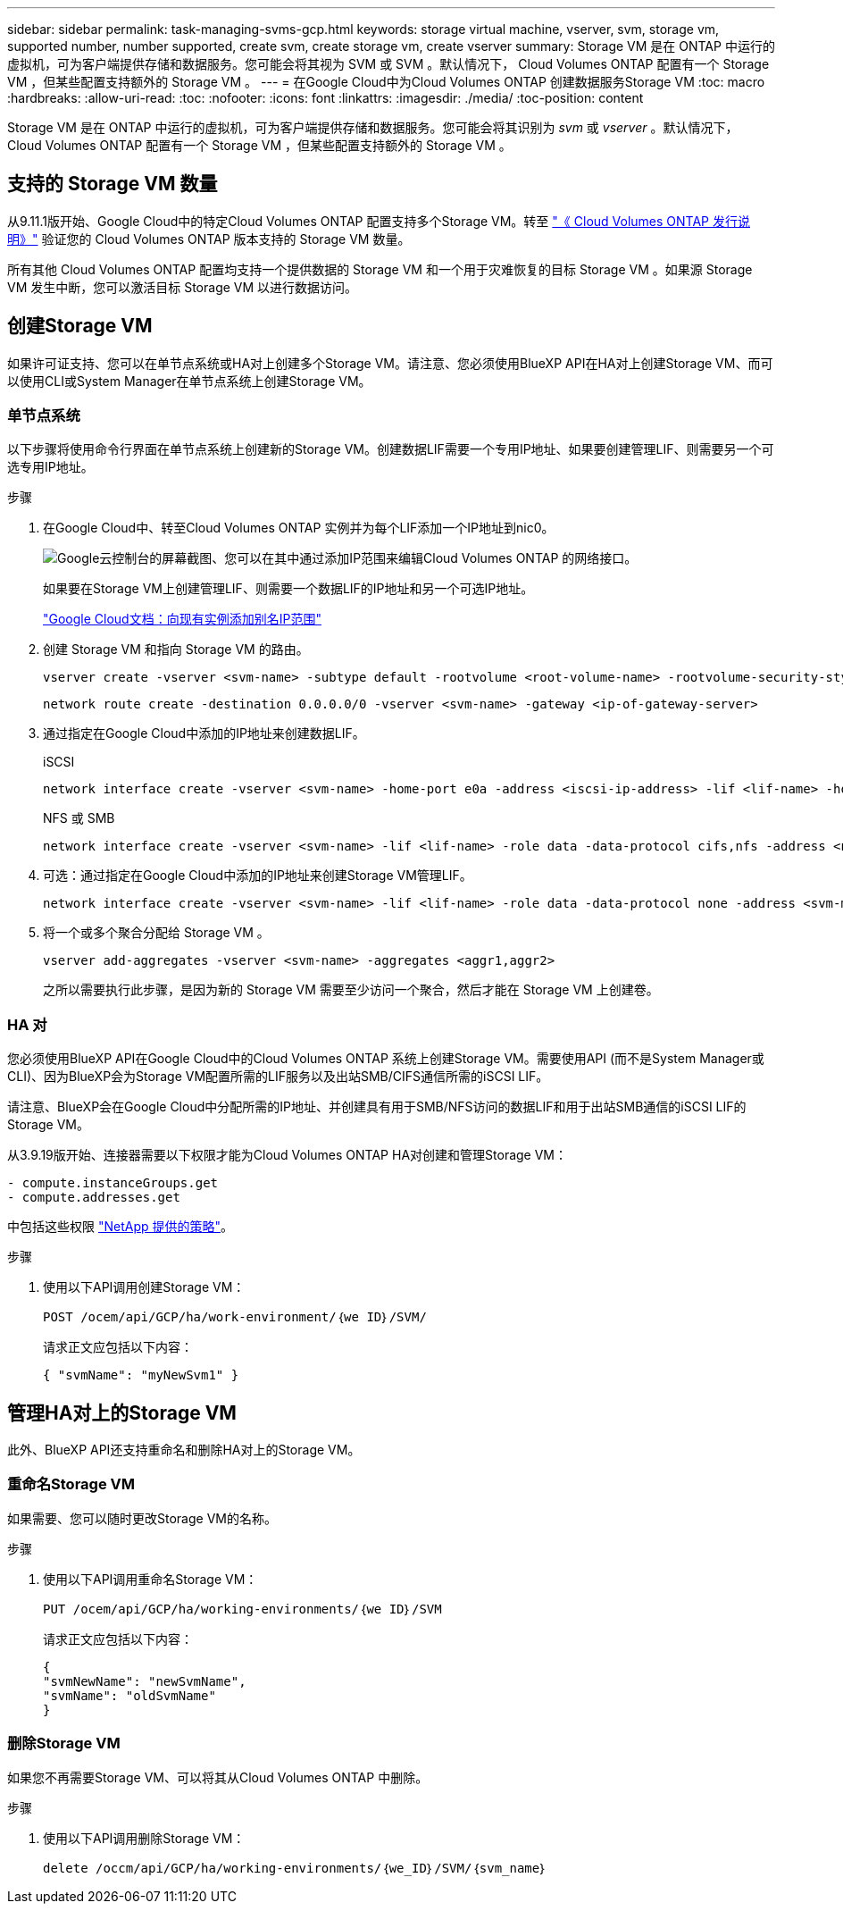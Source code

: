 ---
sidebar: sidebar 
permalink: task-managing-svms-gcp.html 
keywords: storage virtual machine, vserver, svm, storage vm, supported number, number supported, create svm, create storage vm, create vserver 
summary: Storage VM 是在 ONTAP 中运行的虚拟机，可为客户端提供存储和数据服务。您可能会将其视为 SVM 或 SVM 。默认情况下， Cloud Volumes ONTAP 配置有一个 Storage VM ，但某些配置支持额外的 Storage VM 。 
---
= 在Google Cloud中为Cloud Volumes ONTAP 创建数据服务Storage VM
:toc: macro
:hardbreaks:
:allow-uri-read: 
:toc: 
:nofooter: 
:icons: font
:linkattrs: 
:imagesdir: ./media/
:toc-position: content


[role="lead"]
Storage VM 是在 ONTAP 中运行的虚拟机，可为客户端提供存储和数据服务。您可能会将其识别为 _svm_ 或 _vserver_ 。默认情况下， Cloud Volumes ONTAP 配置有一个 Storage VM ，但某些配置支持额外的 Storage VM 。



== 支持的 Storage VM 数量

从9.11.1版开始、Google Cloud中的特定Cloud Volumes ONTAP 配置支持多个Storage VM。转至 https://docs.netapp.com/us-en/cloud-volumes-ontap-relnotes/index.html["《 Cloud Volumes ONTAP 发行说明》"^] 验证您的 Cloud Volumes ONTAP 版本支持的 Storage VM 数量。

所有其他 Cloud Volumes ONTAP 配置均支持一个提供数据的 Storage VM 和一个用于灾难恢复的目标 Storage VM 。如果源 Storage VM 发生中断，您可以激活目标 Storage VM 以进行数据访问。



== 创建Storage VM

如果许可证支持、您可以在单节点系统或HA对上创建多个Storage VM。请注意、您必须使用BlueXP API在HA对上创建Storage VM、而可以使用CLI或System Manager在单节点系统上创建Storage VM。



=== 单节点系统

以下步骤将使用命令行界面在单节点系统上创建新的Storage VM。创建数据LIF需要一个专用IP地址、如果要创建管理LIF、则需要另一个可选专用IP地址。

.步骤
. 在Google Cloud中、转至Cloud Volumes ONTAP 实例并为每个LIF添加一个IP地址到nic0。
+
image:screenshot-gcp-add-ip-range.png["Google云控制台的屏幕截图、您可以在其中通过添加IP范围来编辑Cloud Volumes ONTAP 的网络接口。"]

+
如果要在Storage VM上创建管理LIF、则需要一个数据LIF的IP地址和另一个可选IP地址。

+
https://cloud.google.com/vpc/docs/configure-alias-ip-ranges#adding_alias_ip_ranges_to_an_existing_instance["Google Cloud文档：向现有实例添加别名IP范围"^]

. 创建 Storage VM 和指向 Storage VM 的路由。
+
[source, cli]
----
vserver create -vserver <svm-name> -subtype default -rootvolume <root-volume-name> -rootvolume-security-style unix
----
+
[source, cli]
----
network route create -destination 0.0.0.0/0 -vserver <svm-name> -gateway <ip-of-gateway-server>
----
. 通过指定在Google Cloud中添加的IP地址来创建数据LIF。
+
[role="tabbed-block"]
====
.iSCSI
--
[source, cli]
----
network interface create -vserver <svm-name> -home-port e0a -address <iscsi-ip-address> -lif <lif-name> -home-node <name-of-node1> -data-protocol iscsi
----
--
.NFS 或 SMB
--
[source, cli]
----
network interface create -vserver <svm-name> -lif <lif-name> -role data -data-protocol cifs,nfs -address <nfs-ip-address> -netmask-length <length> -home-node <name-of-node1> -status-admin up -failover-policy disabled -firewall-policy data -home-port e0a -auto-revert true -failover-group Default
----
--
====
. 可选：通过指定在Google Cloud中添加的IP地址来创建Storage VM管理LIF。
+
[source, cli]
----
network interface create -vserver <svm-name> -lif <lif-name> -role data -data-protocol none -address <svm-mgmt-ip-address> -netmask-length <length> -home-node <name-of-node1> -status-admin up -failover-policy system-defined -firewall-policy mgmt -home-port e0a -auto-revert false -failover-group Default
----
. 将一个或多个聚合分配给 Storage VM 。
+
[source, cli]
----
vserver add-aggregates -vserver <svm-name> -aggregates <aggr1,aggr2>
----
+
之所以需要执行此步骤，是因为新的 Storage VM 需要至少访问一个聚合，然后才能在 Storage VM 上创建卷。





=== HA 对

您必须使用BlueXP API在Google Cloud中的Cloud Volumes ONTAP 系统上创建Storage VM。需要使用API (而不是System Manager或CLI)、因为BlueXP会为Storage VM配置所需的LIF服务以及出站SMB/CIFS通信所需的iSCSI LIF。

请注意、BlueXP会在Google Cloud中分配所需的IP地址、并创建具有用于SMB/NFS访问的数据LIF和用于出站SMB通信的iSCSI LIF的Storage VM。

从3.9.19版开始、连接器需要以下权限才能为Cloud Volumes ONTAP HA对创建和管理Storage VM：

[source, yaml]
----
- compute.instanceGroups.get
- compute.addresses.get
----
中包括这些权限 https://docs.netapp.com/us-en/cloud-manager-setup-admin/reference-permissions-gcp.html["NetApp 提供的策略"]。

.步骤
. 使用以下API调用创建Storage VM：
+
`POST /ocem/api/GCP/ha/work-environment/｛we ID｝/SVM/`

+
请求正文应包括以下内容：

+
[source, json]
----
{ "svmName": "myNewSvm1" }
----




== 管理HA对上的Storage VM

此外、BlueXP API还支持重命名和删除HA对上的Storage VM。



=== 重命名Storage VM

如果需要、您可以随时更改Storage VM的名称。

.步骤
. 使用以下API调用重命名Storage VM：
+
`PUT /ocem/api/GCP/ha/working-environments/｛we ID｝/SVM`

+
请求正文应包括以下内容：

+
[source, json]
----
{
"svmNewName": "newSvmName",
"svmName": "oldSvmName"
}
----




=== 删除Storage VM

如果您不再需要Storage VM、可以将其从Cloud Volumes ONTAP 中删除。

.步骤
. 使用以下API调用删除Storage VM：
+
`delete /occm/api/GCP/ha/working-environments/｛we_ID｝/SVM/｛svm_name｝`



